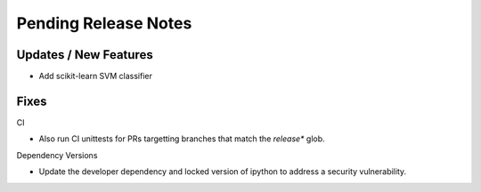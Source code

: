 Pending Release Notes
=====================

Updates / New Features
----------------------

* Add scikit-learn SVM classifier

Fixes
-----

CI

* Also run CI unittests for PRs targetting branches that match the `release*`
  glob.

Dependency Versions

* Update the developer dependency and locked version of ipython to address a
  security vulnerability.
